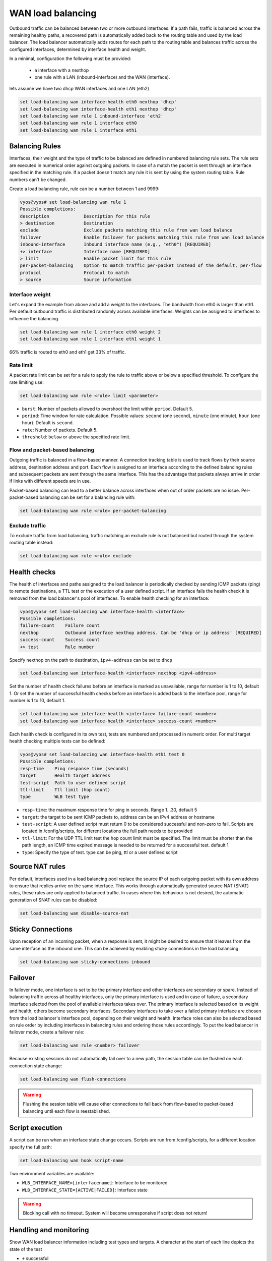 .. _load-balancing:

WAN load balancing
==================

Outbound traffic can be balanced between two or more outbound interfaces.
If a path fails, traffic is balanced across the remaining healthy paths, a recovered path is automatically added back to the routing table and used by the load balancer.
The load balancer automatically adds routes for each path to the routing table and balances traffic across the configured interfaces, determined by interface health and weight.


In a minimal, configuration the following must be provided:

 * a interface with a nexthop
 * one rule with a LAN (inbound-interface) and the WAN (interface).

lets assume we have two dhcp WAN interfaces and one LAN (eth2)

.. code-block:: console

    set load-balancing wan interface-health eth0 nexthop 'dhcp'
    set load-balancing wan interface-health eth1 nexthop 'dhcp'
    set load-balancing wan rule 1 inbound-interface 'eth2'
    set load-balancing wan rule 1 interface eth0
    set load-balancing wan rule 1 interface eth1

Balancing Rules
---------------

Interfaces, their weight and the type of traffic to be balanced are defined in numbered balancing rule sets.
The rule sets are executed in numerical order against outgoing packets. In case of a match the packet is sent through an interface specified in the matching rule.
If a packet doesn't match any rule it is sent by using the system routing table. Rule numbers can't be changed.

Create a load balancing rule, rule can be a number between 1 and 9999:

.. code-block:: console

    vyos@vyos# set load-balancing wan rule 1
    Possible completions:
    description             Description for this rule
    > destination           Destination
    exclude                 Exclude packets matching this rule from wan load balance
    failover                Enable failover for packets matching this rule from wan load balance
    inbound-interface       Inbound interface name (e.g., "eth0") [REQUIRED]
    +> interface            Interface name [REQUIRED]
    > limit                 Enable packet limit for this rule
    per-packet-balancing    Option to match traffic per-packet instead of the default, per-flow
    protocol                Protocol to match
    > source                Source information

Interface weight
****************

Let's expand the example from above and add a weight to the interfaces. The bandwidth from eth0 is larger than eth1.
Per default outbound traffic is distributed randomly across available interfaces. Weights can be assigned to interfaces to influence the balancing.

.. code-block:: console

    set load-balancing wan rule 1 interface eth0 weight 2
    set load-balancing wan rule 1 interface eth1 weight 1

66% traffic is routed to eth0 and eth1 get 33% of traffic.

Rate limit
**********

A packet rate limit can be set for a rule to apply the rule to traffic above or below a specified threshold.
To configure the rate limiting use:

.. code-block:: console

    set load-balancing wan rule <rule> limit <parameter>

* ``burst``: Number of packets allowed to overshoot the limit within ``period``. Default 5.
* ``period``: Time window for rate calculation. Possible values: ``second`` (one second), ``minute`` (one minute), ``hour`` (one hour). Default is ``second``.
* ``rate``: Number of packets. Default 5.
* ``threshold``: ``below`` or ``above`` the specified rate limit.

Flow and packet-based balancing
*******************************

Outgoing traffic is balanced in a flow-based manner.
A connection tracking table is used to track flows by their source address, destination address and port.
Each flow is assigned to an interface according to the defined balancing rules and subsequent packets are sent through the same interface.
This has the advantage that packets always arrive in order if links with different speeds are in use.

Packet-based balancing can lead to a better balance across interfaces when out of order packets are no issue. Per-packet-based balancing can be set for a balancing rule with:

.. code-block:: console

    set load-balancing wan rule <rule> per-packet-balancing

Exclude traffic
***************

To exclude traffic from load balancing, traffic matching an exclude rule is not balanced but routed through the system routing table instead:

.. code-block:: console

    set load-balancing wan rule <rule> exclude


Health checks
-------------

The health of interfaces and paths assigned to the load balancer is periodically checked by sending ICMP packets (ping) to remote destinations, a TTL test or the execution of a user defined script.
If an interface fails the health check it is removed from the load balancer's pool of interfaces. To enable health checking for an interface:

.. code-block:: console

    vyos@vyos# set load-balancing wan interface-health <interface>
    Possible completions:
    failure-count    Failure count
    nexthop          Outbound interface nexthop address. Can be 'dhcp or ip address' [REQUIRED]
    success-count    Success count
    +> test          Rule number

Specify nexthop on the path to destination, ``ipv4-address`` can be set to ``dhcp``

.. code-block:: console

    set load-balancing wan interface-health <interface> nexthop <ipv4-address>

Set the number of health check failures before an interface is marked as unavailable, range for number is 1 to 10, default 1.
Or set the number of successful health checks before an interface is added back to the interface pool, range for number is 1 to 10, default 1.

.. code-block:: console

    set load-balancing wan interface-health <interface> failure-count <number>
    set load-balancing wan interface-health <interface> success-count <number>

Each health check is configured in its own test, tests are numbered and processed in numeric order.
For multi target health checking multiple tests can be defined:

.. code-block:: console

    vyos@vyos# set load-balancing wan interface-health eth1 test 0
    Possible completions:
    resp-time    Ping response time (seconds)
    target       Health target address
    test-script  Path to user defined script
    ttl-limit    Ttl limit (hop count)
    type         WLB test type

* ``resp-time``: the maximum response time for ping in seconds. Range 1...30, default 5
* ``target``: the target to be sent ICMP packets to, address can be an IPv4 address or hostname
* ``test-script``: A user defined script must return 0 to be considered successful and non-zero to fail. Scripts are located in /config/scripts, for different locations the full path needs to be provided
* ``ttl-limit``: For the UDP TTL limit test the hop count limit must be specified. The limit must be shorter than the path length, an ICMP time expired message is needed to be returned for a successful test. default 1
* ``type``: Specify the type of test. type can be ping, ttl or a user defined script

Source NAT rules
----------------

Per default, interfaces used in a load balancing pool replace the source IP of each outgoing packet with its own address to ensure that replies arrive on the same interface.
This works through automatically generated source NAT (SNAT) rules, these rules are only applied to balanced traffic. In cases where this behaviour is not desired, the automatic generation of SNAT rules can be disabled:

.. code-block:: console

    set load-balancing wan disable-source-nat

Sticky Connections
------------------

Upon reception of an incoming packet, when a response is sent, it might be desired to ensure that it leaves from the same interface as the inbound one.
This can be achieved by enabling sticky connections in the load balancing:

.. code-block:: console

    set load-balancing wan sticky-connections inbound

Failover
--------

In failover mode, one interface is set to be the primary interface and other interfaces are secondary or spare.
Instead of balancing traffic across all healthy interfaces, only the primary interface is used and in case of failure, a secondary interface selected from the pool of available interfaces takes over.
The primary interface is selected based on its weight and health, others become secondary interfaces.
Secondary interfaces to take over a failed primary interface are chosen from the load balancer's interface pool, depending on their weight and health.
Interface roles can also be selected based on rule order by including interfaces in balancing rules and ordering those rules accordingly. To put the load balancer in failover mode, create a failover rule:

.. code-block:: console

    set load-balancing wan rule <number> failover

Because existing sessions do not automatically fail over to a new path, the session table can be flushed on each connection state change:

.. code-block:: console

    set load-balancing wan flush-connections

.. warning::

    Flushing the session table will cause other connections to fall back from flow-based to packet-based balancing until each flow is reestablished.

Script execution
----------------

A script can be run when an interface state change occurs. Scripts are run from /config/scripts, for a different location specify the full path:

.. code-block:: console

    set load-balancing wan hook script-name

Two environment variables are available:

* ``WLB_INTERFACE_NAME=[interfacename]``: Interface to be monitored
* ``WLB_INTERFACE_STATE=[ACTIVE|FAILED]``: Interface state

.. warning::

    Blocking call with no timeout. System will become unresponsive if script does not return!

Handling and monitoring
-----------------------


Show WAN load balancer information including test types and targets.
A character at the start of each line depicts the state of the test

* ``+`` successful
* ``-`` failed
* a blank indicates that no test has been carried out

.. code-block:: console

    vyos@vyos:~$ show wan-load-balance
    Interface:  eth0
    Status:  failed
    Last Status Change:  Tue Jun 11 20:12:19 2019
    -Test:  ping  Target:
        Last Interface Success:  55s
        Last Interface Failure:  0s
        # Interface Failure(s):  5

    Interface:  eth1
    Status:  active
    Last Status Change:  Tue Jun 11 20:06:42 2019
    +Test:  ping  Target:
        Last Interface Success:  0s
        Last Interface Failure:  6m26s
        # Interface Failure(s):  0

Show connection data of load balanced traffic:

.. code-block:: console

    vyos@vyos:~$ show wan-load-balance connection
    conntrack v1.4.2 (conntrack-tools): 3 flow entries have been shown.
    Type    State           Src                     Dst                     Packets Bytes
    tcp     TIME_WAIT       10.1.1.13:38040         203.0.113.2:80          203.0.113.2  192.168.188.71
    udp                     10.1.1.13:41891         198.51.100.3:53         198.51.100.3 192.168.188.71
    udp                     10.1.1.13:55437         198.51.100.3:53         198.51.100.3 192.168.188.71

Restart
*******

.. code-block:: console

    restart wan-load-balance

